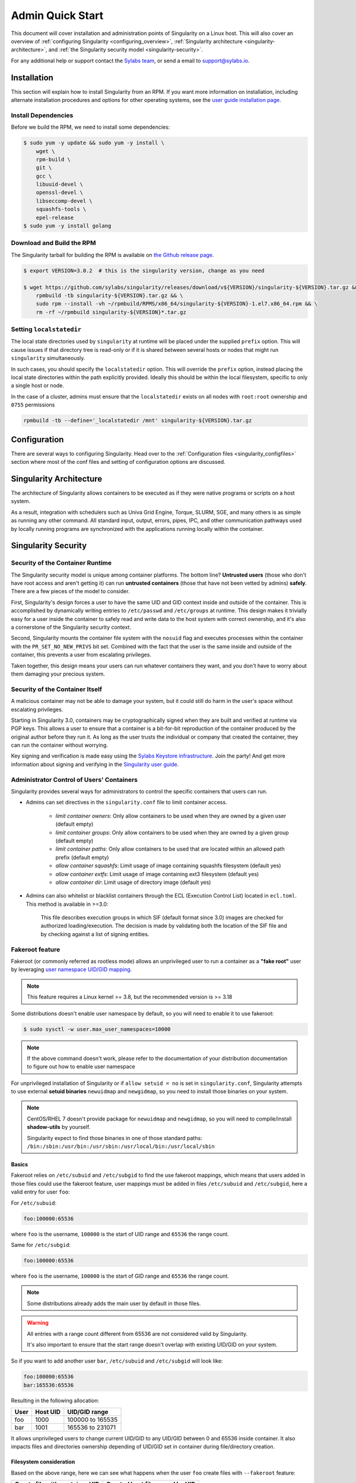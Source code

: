 =================
Admin Quick Start
=================

This document will cover installation and administration points of Singularity
on a Linux host. This will also cover an overview of :ref:`configuring
Singularity <configuring_overview>`, :ref:`Singularity architecture
<singularity-architecture>`, and :ref:`the Singularity security model <singularity-security>`.

For any additional help or support contact the
`Sylabs team <https://www.sylabs.io/contact/>`_, or send a email to
`support@sylabs.io <mailto:support@sylabs.io>`_.

------------
Installation
------------

This section will explain how to install Singularity from an RPM. If you want
more information on installation, including alternate installation procedures
and options for other operating systems, see the `user guide installation page
<https://www.sylabs.io/guides/\{userversion\}/user-guide/installation.html>`_.

Install Dependencies
--------------------

Before we build the RPM, we need to install some dependencies:

.. code-block:: none

    $ sudo yum -y update && sudo yum -y install \
        wget \
        rpm-build \
        git \
        gcc \
        libuuid-devel \
        openssl-devel \
        libseccomp-devel \
        squashfs-tools \
        epel-release
    $ sudo yum -y install golang


Download and Build the RPM
--------------------------

The Singularity tarball for building the RPM is available on `the Github release
page <https://github.com/sylabs/singularity/releases>`_.

.. code-block:: none

    $ export VERSION=3.0.2  # this is the singularity version, change as you need

    $ wget https://github.com/sylabs/singularity/releases/download/v${VERSION}/singularity-${VERSION}.tar.gz && \
        rpmbuild -tb singularity-${VERSION}.tar.gz && \
        sudo rpm --install -vh ~/rpmbuild/RPMS/x86_64/singularity-${VERSION}-1.el7.x86_64.rpm && \
        rm -rf ~/rpmbuild singularity-${VERSION}*.tar.gz

Setting ``localstatedir``
-------------------------

The local state directories used by ``singularity`` at runtime will be placed
under the supplied ``prefix`` option. This will cause issues if that directory
tree is read-only or if it is shared between several hosts or nodes that might
run ``singularity`` simultaneously.

In such cases, you should specify the ``localstatedir`` option. This will
override the ``prefix`` option, instead placing the local state directories
within the path explicitly provided. Ideally this should be within the local
filesystem, specific to only a single host or node.

In the case of a cluster, admins must ensure that the ``localstatedir`` exists
on all nodes with ``root:root`` ownership and ``0755`` permissions

.. code-block:: none

    rpmbuild -tb --define='_localstatedir /mnt' singularity-${VERSION}.tar.gz

.. _configuring_overview:

-------------
Configuration
-------------

There are several ways to configuring Singularity. Head over to the
:ref:`Configuration files <singularity_configfiles>` section where most of the
conf files and setting of configuration options are discussed.

.. _singularity-architecture:

------------------------
Singularity Architecture
------------------------

The architecture of Singularity allows containers to be executed as if they were
native programs or scripts on a host system.

As a result, integration with schedulers such as Univa Grid Engine, Torque,
SLURM, SGE, and many others is as simple as running any other command. All
standard input, output, errors, pipes, IPC, and other communication pathways
used by locally running programs are synchronized with the applications running
locally within the container.

.. _singularity-security:

--------------------
Singularity Security
--------------------

Security of the Container Runtime
---------------------------------

The Singularity security model is unique among container platforms. The bottom
line? **Untrusted users** (those who don't have root access and aren't getting
it) can run **untrusted containers** (those that have not been vetted by admins)
**safely**. There are a few pieces of the model to consider.

First, Singularity's design forces a user to have the same UID and GID context
inside and outside of the container. This is accomplished by dynamically writing
entries to ``/etc/passwd`` and ``/etc/groups`` at runtime. This design makes it
trivially easy for a user inside the container to safely read and write data to
the host system with correct ownership, and it's also a cornerstone of the
Singularity security context.

Second, Singularity mounts the container file system with the ``nosuid`` flag
and executes processes within the container with the ``PR_SET_NO_NEW_PRIVS``
bit set. Combined with the fact that the user is the same inside and outside of
the container, this prevents a user from escalating privileges.

Taken together, this design means your users can run whatever containers they
want, and you don't have to worry about them damaging your precious system.

Security of the Container Itself
--------------------------------

A malicious container may not be able to damage your system, but it could still
do harm in the user's space without escalating privileges.

Starting in Singularity 3.0, containers may be cryptographically signed when
they are built and verified at runtime via PGP keys. This allows a user to
ensure that a container is a bit-for-bit reproduction of the container produced
by the original author before they run it. As long as the user trusts the
individual or company that created the container, they can run the container
without worrying.

Key signing and verification is made easy using the `Sylabs Keystore
infrastructure <https://cloud.sylabs.io/keystore>`_. Join the party! And get
more information about signing and verifying in the `Singularity user guide
<https://www.sylabs.io/guides/\{userversion\}/user-guide/signNverify.html>`_.

Administrator Control of Users' Containers
------------------------------------------

Singularity provides several ways for administrators to control the specific
containers that users can run.

* Admins can set directives in the ``singularity.conf`` file to limit container access.

	* `limit container owners`: Only allow containers to be used when they are owned by a given user (default empty)
	* `limit container groups`: Only allow containers to be used when they are owned by a given group (default empty)
	* `limit container paths`: Only allow containers to be used that are located within an allowed path prefix (default empty)
	* `allow container squashfs`: Limit usage of image containing squashfs filesystem (default yes)
	* `allow container extfs`: Limit usage of image containing ext3 filesystem (default yes)
	* `allow container dir`: Limit usage of directory image (default yes)

* Admins can also whitelist or blacklist containers through the ECL (Execution Control List) located in ``ecl.toml``. This method is available in >=3.0:

    This file describes execution groups in which SIF (default format since 3.0) images are checked for authorized loading/execution. The decision is made by validating both the location of the SIF file and by checking against a list of signing entities.

Fakeroot feature
----------------

Fakeroot (or commonly referred as rootless mode) allows an unprivileged user to run a container
as a **"fake root"** user by leveraging `user namespace UID/GID mapping <http://man7.org/linux/man-pages/man7/user_namespaces.7.html>`_.

.. note:: 

	This feature requires a Linux kernel >= 3.8, but the recommended version is >= 3.18


Some distributions doesn't enable user namespace by default, so you will need to enable
it to use fakeroot:

.. code-block:: none

  $ sudo sysctl -w user.max_user_namespaces=10000

.. note::

  If the above command doesn't work, please refer to the documentation of your
  distribution documentation to figure out how to enable user namespace

For unprivileged installation of Singularity or if ``allow setuid = no`` is set in ``singularity.conf``,
Singularity attempts to use external **setuid binaries** ``newuidmap`` and ``newgidmap``, so you need to
install those binaries on your system.

.. note::

  CentOS/RHEL 7 doesn't provide package for ``newuidmap`` and ``newgidmap``, so you will need to
  compile/install **shadow-utils** by yourself.
  
  Singularity expect to find those binaries in one of those standard paths:
  ``/bin:/sbin:/usr/bin:/usr/sbin:/usr/local/bin:/usr/local/sbin``


Basics
======

Fakeroot relies on ``/etc/subuid`` and ``/etc/subgid`` to find the use fakeroot mappings, which
means that users added in those files could use the fakeroot feature, user mappings must be added
in files ``/etc/subuid`` and ``/etc/subgid``, here a valid entry for user ``foo``:

For ``/etc/subuid``:

.. code-block:: none

  foo:100000:65536

where ``foo`` is the username, ``100000`` is the start of UID range and ``65536`` the range count.

Same for ``/etc/subgid``:

.. code-block:: none

  foo:100000:65536

where ``foo`` is the username, ``100000`` is the start of GID range and ``65536`` the range count.

.. note::

  Some distributions already adds the main user by default in those files.

.. warning::

  All entries with a range count different from 65536 are not considered valid
  by Singularity.

  It's also important to ensure that the start range doesn't overlap with existing
  UID/GID on your system.

So if you want to add another user ``bar``, ``/etc/subuid`` and ``/etc/subgid`` will look like:

.. code-block:: none

  foo:100000:65536
  bar:165536:65536

Resulting in the following allocation:

+------+----------+----------------------+
| User | Host UID | UID/GID range        |
+======+==========+======================+
| foo  | 1000     | 100000 to 165535     |
+------+----------+----------------------+
| bar  | 1001     | 165536 to 231071     |
+------+----------+----------------------+

It allows unprivileged users to change current UID/GID to any UID/GID between 0 and 65536 inside container.
It also impacts files and directories ownership depending of UID/GID set in container during file/directory
creation.

Filesystem consideration
========================

Based on the above range, here we can see what happens when the user ``foo`` create files with ``--fakeroot``
feature:

+--------------------------------+----------------------------------+
| Create file with container UID | Created host file owned by UID   |
+================================+==================================+
| 0 (default)                    | 1000                             |
+--------------------------------+----------------------------------+
| 1 (daemon)                     | 100000                           |
+--------------------------------+----------------------------------+
| 2 (bin)                        | 100001                           |
+--------------------------------+----------------------------------+

Network consideration
=====================

With fakeroot, users can request a container network named ``fakeroot``, other networks are restricted and
can only be used by root user. This network is configured to use a network veth pair, it's strongly advised
to not change the network type in ``network/40_fakeroot.conflist`` file for security reasons.

.. warning::

  Unprivileged installation could not use ``fakeroot`` network as it requires privileges to setup the network.

.. _updating_singularity:

--------------------
Updating Singularity
--------------------

Updating Singularity is just like installing it, but with the ``--upgrade`` flag
instead of ``--install``. Make sure you pick the latest tarball from the `Github
release page <https://github.com/sylabs/singularity/releases>`_.

.. code-block:: none

    $ export VERSION=3.0.2  # the newest singularity version, change as you need

    $ wget https://github.com/sylabs/singularity/releases/download/v${VERSION}/singularity-${VERSION}.tar.gz && \
        rpmbuild -tb singularity-${VERSION}.tar.gz && \
        sudo rpm --upgrade -vh ~/rpmbuild/RPMS/x86_64/singularity-${VERSION}-1.el7.x86_64.rpm && \
        rm -rf ~/rpmbuild singularity-${VERSION}*.tar.gz

.. _uninstalling_singularity:

------------------------
Uninstalling Singularity
------------------------

If you install Singularity using RPM, you can uninstall it again in just a one
command: (Just use ``sudo``, or do this as root)

.. code-block:: none

    $ sudo rpm --erase singularity
